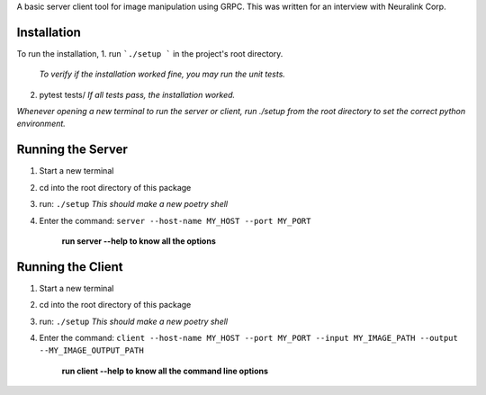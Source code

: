 A basic server client tool for image manipulation using GRPC.
This was written for an interview with Neuralink Corp.

Installation
-------------------------------------------------------------------------------------------------
To run the installation, 
1. run  ```./setup ``` in the project's root directory.

   *To verify if the installation worked fine, you may run the unit tests.*

2. pytest tests/ 
   *If all tests pass, the installation worked.*

*Whenever opening a new terminal to run the server or client, run ./setup from the root directory to set the correct python environment.*

Running the Server
--------------------------------------------------------------------------------------------------

1. Start a new terminal

2. cd into the root directory of this package

3. run: ``./setup``
   *This should make a new poetry shell*

4. Enter the command: ``server --host-name MY_HOST --port MY_PORT``

    **run server --help to know all the options**

Running the Client
--------------------------------------------------------------------------------------------------
1. Start a new terminal

2. cd into the root directory of this package

3. run: ``./setup``
   *This should make a new poetry shell*

4. Enter the command: ``client --host-name MY_HOST --port MY_PORT --input MY_IMAGE_PATH --output --MY_IMAGE_OUTPUT_PATH``

    **run client --help to know all the command line options**



